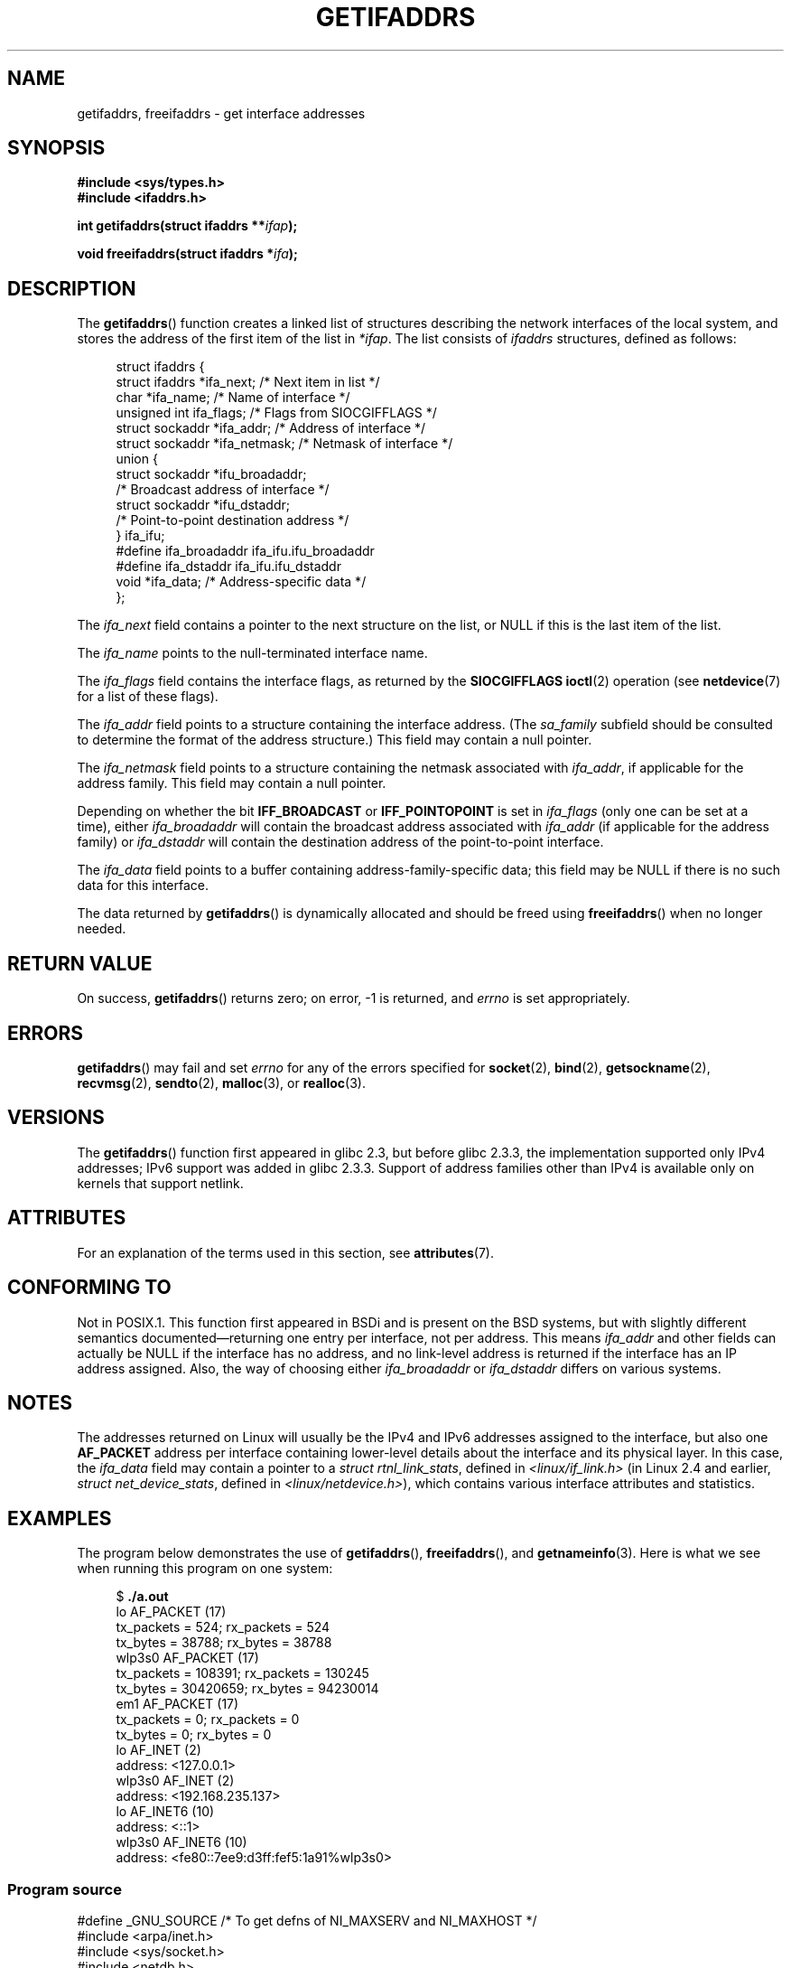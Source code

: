 .\" Copyright (c) 2008 Petr Baudis <pasky@suse.cz>
.\" and copyright (c) 2009, Linux Foundation, written by Michael Kerrisk
.\"     <mtk.manpages@gmail.com>
.\"
.\" %%%LICENSE_START(VERBATIM)
.\" Permission is granted to make and distribute verbatim copies of this
.\" manual provided the copyright notice and this permission notice are
.\" preserved on all copies.
.\"
.\" Permission is granted to copy and distribute modified versions of this
.\" manual under the conditions for verbatim copying, provided that the
.\" entire resulting derived work is distributed under the terms of a
.\" permission notice identical to this one.
.\"
.\" Since the Linux kernel and libraries are constantly changing, this
.\" manual page may be incorrect or out-of-date.  The author(s) assume no
.\" responsibility for errors or omissions, or for damages resulting from
.\" the use of the information contained herein.  The author(s) may not
.\" have taken the same level of care in the production of this manual,
.\" which is licensed free of charge, as they might when working
.\" professionally.
.\"
.\" Formatted or processed versions of this manual, if unaccompanied by
.\" the source, must acknowledge the copyright and authors of this work.
.\" %%%LICENSE_END
.\"
.\" Redistribution and use in source and binary forms, with or without
.\" modification, are permitted provided that the following conditions
.\" are met:
.\"
.\" 2008-12-08 Petr Baudis <pasky@suse.cz>
.\"    Rewrite the BSD manpage in the Linux man pages style and account
.\"    for glibc specificities, provide an example.
.\" 2009-01-14 mtk, many edits and changes, rewrote example program.
.\"
.TH GETIFADDRS 3 2020-11-01 "GNU" "Linux Programmer's Manual"
.SH NAME
getifaddrs, freeifaddrs \- get interface addresses
.SH SYNOPSIS
.nf
.B #include <sys/types.h>
.B #include <ifaddrs.h>
.PP
.BI "int getifaddrs(struct ifaddrs **" "ifap" );
.PP
.BI "void freeifaddrs(struct ifaddrs *" "ifa" );
.fi
.SH DESCRIPTION
The
.BR getifaddrs ()
function creates a linked list of structures describing
the network interfaces of the local system,
and stores the address of the first item of the list in
.IR *ifap .
The list consists of
.I ifaddrs
structures, defined as follows:
.PP
.in +4n
.EX
struct ifaddrs {
    struct ifaddrs  *ifa_next;    /* Next item in list */
    char            *ifa_name;    /* Name of interface */
    unsigned int     ifa_flags;   /* Flags from SIOCGIFFLAGS */
    struct sockaddr *ifa_addr;    /* Address of interface */
    struct sockaddr *ifa_netmask; /* Netmask of interface */
    union {
        struct sockaddr *ifu_broadaddr;
                         /* Broadcast address of interface */
        struct sockaddr *ifu_dstaddr;
                         /* Point-to-point destination address */
    } ifa_ifu;
#define              ifa_broadaddr ifa_ifu.ifu_broadaddr
#define              ifa_dstaddr   ifa_ifu.ifu_dstaddr
    void            *ifa_data;    /* Address-specific data */
};
.EE
.in
.PP
The
.I ifa_next
field contains a pointer to the next structure on the list,
or NULL if this is the last item of the list.
.PP
The
.I ifa_name
points to the null-terminated interface name.
.\" The constant
.\" .B IF NAMESIZE
.\" indicates the maximum length of this field.
.PP
The
.I ifa_flags
field contains the interface flags, as returned by the
.B SIOCGIFFLAGS
.BR ioctl (2)
operation (see
.BR netdevice (7)
for a list of these flags).
.PP
The
.I ifa_addr
field points to a structure containing the interface address.
(The
.I sa_family
subfield should be consulted to determine the format of the
address structure.)
This field may contain a null pointer.
.PP
The
.I ifa_netmask
field points to a structure containing the netmask associated with
.IR ifa_addr ,
if applicable for the address family.
This field may contain a null pointer.
.PP
Depending on whether the bit
.B IFF_BROADCAST
or
.B IFF_POINTOPOINT
is set in
.I ifa_flags
(only one can be set at a time),
either
.I ifa_broadaddr
will contain the broadcast address associated with
.I ifa_addr
(if applicable for the address family) or
.I ifa_dstaddr
will contain the destination address of the point-to-point interface.
.PP
The
.I ifa_data
field points to a buffer containing address-family-specific data;
this field may be NULL if there is no such data for this interface.
.PP
The data returned by
.BR getifaddrs ()
is dynamically allocated and should be freed using
.BR freeifaddrs ()
when no longer needed.
.SH RETURN VALUE
On success,
.BR getifaddrs ()
returns zero;
on error, \-1 is returned, and
.I errno
is set appropriately.
.SH ERRORS
.BR getifaddrs ()
may fail and set
.I errno
for any of the errors specified for
.BR socket (2),
.BR bind (2),
.BR getsockname (2),
.BR recvmsg (2),
.BR sendto (2),
.BR malloc (3),
or
.BR realloc (3).
.SH VERSIONS
The
.BR getifaddrs ()
function first appeared in glibc 2.3, but before glibc 2.3.3,
the implementation supported only IPv4 addresses;
IPv6 support was added in glibc 2.3.3.
Support of address families other than IPv4 is available only
on kernels that support netlink.
.SH ATTRIBUTES
For an explanation of the terms used in this section, see
.BR attributes (7).
.TS
allbox;
lbw27 lb lb
l l l.
Interface	Attribute	Value
T{
.BR getifaddrs (),
.BR freeifaddrs ()
T}	Thread safety	MT-Safe
.TE
.sp 1
.SH CONFORMING TO
Not in POSIX.1.
This function first appeared in BSDi and is
present on the BSD systems, but with slightly different
semantics documented\(emreturning one entry per interface,
not per address.
This means
.I ifa_addr
and other fields can actually be NULL if the interface has no address,
and no link-level address is returned if the interface has an IP address
assigned.
Also, the way of choosing either
.I ifa_broadaddr
or
.I ifa_dstaddr
differs on various systems.
.\" , but the BSD-derived documentation generally
.\" appears to be confused and obsolete on this point.
.\" i.e., commonly it still says one of them will be NULL, even if
.\" the ifa_ifu union is already present
.SH NOTES
The addresses returned on Linux will usually be the IPv4 and IPv6 addresses
assigned to the interface, but also one
.B AF_PACKET
address per interface containing lower-level details about the interface
and its physical layer.
In this case, the
.I ifa_data
field may contain a pointer to a
.IR "struct rtnl_link_stats" ,
defined in
.IR <linux/if_link.h>
(in Linux 2.4 and earlier,
.IR "struct net_device_stats" ,
defined in
.IR <linux/netdevice.h> ),
which contains various interface attributes and statistics.
.SH EXAMPLES
The program below demonstrates the use of
.BR getifaddrs (),
.BR freeifaddrs (),
and
.BR getnameinfo (3).
Here is what we see when running this program on one system:
.PP
.in +4n
.EX
$ \fB./a.out\fP
lo       AF_PACKET (17)
                tx_packets =        524; rx_packets =        524
                tx_bytes   =      38788; rx_bytes   =      38788
wlp3s0   AF_PACKET (17)
                tx_packets =     108391; rx_packets =     130245
                tx_bytes   =   30420659; rx_bytes   =   94230014
em1      AF_PACKET (17)
                tx_packets =          0; rx_packets =          0
                tx_bytes   =          0; rx_bytes   =          0
lo       AF_INET (2)
                address: <127.0.0.1>
wlp3s0   AF_INET (2)
                address: <192.168.235.137>
lo       AF_INET6 (10)
                address: <::1>
wlp3s0   AF_INET6 (10)
                address: <fe80::7ee9:d3ff:fef5:1a91%wlp3s0>
.EE
.in
.SS Program source
\&
.EX
#define _GNU_SOURCE     /* To get defns of NI_MAXSERV and NI_MAXHOST */
#include <arpa/inet.h>
#include <sys/socket.h>
#include <netdb.h>
#include <ifaddrs.h>
#include <stdio.h>
#include <stdlib.h>
#include <unistd.h>
#include <linux/if_link.h>

int main(int argc, char *argv[])
{
    struct ifaddrs *ifaddr;
    int family, s;
    char host[NI_MAXHOST];

    if (getifaddrs(&ifaddr) == \-1) {
        perror("getifaddrs");
        exit(EXIT_FAILURE);
    }

    /* Walk through linked list, maintaining head pointer so we
       can free list later */

    for (struct ifaddrs *ifa = ifaddr; ifa != NULL;
             ifa = ifa\->ifa_next) {
        if (ifa\->ifa_addr == NULL)
            continue;

        family = ifa\->ifa_addr\->sa_family;

        /* Display interface name and family (including symbolic
           form of the latter for the common families) */

        printf("%\-8s %s (%d)\en",
               ifa\->ifa_name,
               (family == AF_PACKET) ? "AF_PACKET" :
               (family == AF_INET) ? "AF_INET" :
               (family == AF_INET6) ? "AF_INET6" : "???",
               family);

        /* For an AF_INET* interface address, display the address */

        if (family == AF_INET || family == AF_INET6) {
            s = getnameinfo(ifa\->ifa_addr,
                    (family == AF_INET) ? sizeof(struct sockaddr_in) :
                                          sizeof(struct sockaddr_in6),
                    host, NI_MAXHOST,
                    NULL, 0, NI_NUMERICHOST);
            if (s != 0) {
                printf("getnameinfo() failed: %s\en", gai_strerror(s));
                exit(EXIT_FAILURE);
            }

            printf("\et\etaddress: <%s>\en", host);

        } else if (family == AF_PACKET && ifa\->ifa_data != NULL) {
            struct rtnl_link_stats *stats = ifa\->ifa_data;

            printf("\et\ettx_packets = %10u; rx_packets = %10u\en"
                   "\et\ettx_bytes   = %10u; rx_bytes   = %10u\en",
                   stats\->tx_packets, stats\->rx_packets,
                   stats\->tx_bytes, stats\->rx_bytes);
        }
    }

    freeifaddrs(ifaddr);
    exit(EXIT_SUCCESS);
}
.EE
.SH SEE ALSO
.BR bind (2),
.BR getsockname (2),
.BR socket (2),
.BR packet (7),
.BR ifconfig (8)
.SH COLOPHON
This page is part of release 5.10 of the Linux
.I man-pages
project.
A description of the project,
information about reporting bugs,
and the latest version of this page,
can be found at
\%https://www.kernel.org/doc/man\-pages/.
